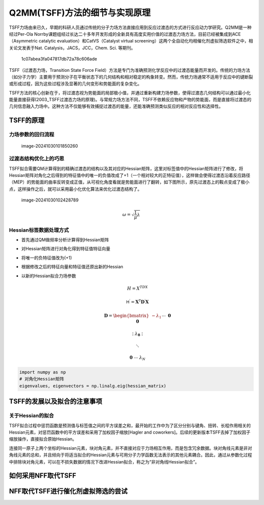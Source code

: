 Q2MM(TSFF)方法的细节与实现原理
==============================

TSFF力场由来已久，早期的科研人员通过传统的分子力场方法直接应用到反应过渡态的方式进行反应动力学研究。Q2MM是一种经过Per-Ola
Norrby课题组经过长达二十多年开发形成的全新具有高度实用价值的过渡态力场方法，目前已经被集成到ACE（Asymmetric
catalytic evaluation）和CatVS（Catalyst virtual
screening）这两个全自动化均相催化剂虚拟筛选软件之中，相关论文发表于Nat.
Catalysis，JACS，JCC，Chem. Sci. 等期刊。

.. figure:: ../../_static/image1.png
   :alt: 1c07abea3fa047817db72a78c606ade

   1c07abea3fa047817db72a78c606ade

TSFF（过渡态力场，Transition State Force
Field）方法是专门为准确预测化学反应中的过渡态能量而开发的。传统的力场方法（如分子力学）主要用于预测分子在平衡状态下的几何结构和相对稳定的构象转变。然而，传统力场通常不适用于反应中的键断裂或形成过程，因为这些过程涉及显著的几何变形和势能面的复杂变化。

TSFF方法的核心创新在于，将过渡态视为势能面的局部极小值，并通过重新构建力场参数，使得过渡态几何结构可以通过最小化能量直接获得(2003_TSFF过渡态力场的原理)。与常规力场方法不同，TSFF不依赖反应物和产物的势能面，而是直接将过渡态的几何信息融入力场中。这种方法不仅能够有效捕捉过渡态的能量，还能准确预测类似反应的相对反应性和选择性。

TSFF的原理
----------

力场参数的回归流程
~~~~~~~~~~~~~~~~~~

.. figure:: ../../_static/image2.png
   :alt: image-20241030101850260

   image-20241030101850260

过渡态结构优化上的巧思
~~~~~~~~~~~~~~~~~~~~~~

TSFF拟合需要QM计算得到的精确过渡态的结构以及其对应的Hessian矩阵，这里对标签值中的Hessian矩阵进行了修改，将Hessian矩阵对角化之后得到的特征值中的唯一的负值改成了+1（一个相对较大的正特征值），这样做会使得过渡态沿着反应路径（MEP）的势能面的曲率反转变成正值，从可视化角度看就是势能面进行了翻转，如下图所示，原先过渡态上的鞍点变成了极小点，这样操作之后，就可以采用最小化优化算法来优化过渡态结构了。

.. figure:: ../../_static/image3.png
   :alt: image-20241030102428789

   image-20241030102428789

.. raw:: html

   <!--补充知识1：E对R求二阶偏导数得到维度为(3*N，3*N)的Hessian矩阵，Hessian中的每一个元素都是关于两个不同原子坐标的能量的导数，其中对角元素是每个原子自身坐标关于能量的二阶偏导数，因此在使用Hessian时一般只需要上或者下三角阵即可包含全部所需的信息-->

.. raw:: html

   <!--补充知识2：Hessian对角化操作可以求出特征值和特征向量，特征值对应分子系统中原子与原子之间的振动频率，特征向量对应振动方向及振幅 。特征值全部为正代表曲率为正，坐标不论怎么改变，不论向着什么方向，能量都会升高，这对应着势能面上的谷底（极小点）；特征值除了反应坐标方向为负值（曲率为负值，也是唯一的虚频的来源，参见下面的公式），其余都为正，这对应着过渡态，也就是势能面上的鞍点，因为这个点上的结构只有沿着反应坐标变化能量才会降低，而其他所有方向都会升高-->

.. raw:: html

   <!--振动频率ω可以通过下面的公式计算，其中λ是特征值，μ是约化质量。-->

.. math::


   \omega=\sqrt{\frac{1}{\mu}\lambda}

Hessian标签数据处理方式
~~~~~~~~~~~~~~~~~~~~~~~

-  首先通过QM做频率分析计算得到Hessian矩阵

-  对Hessian矩阵进行对角化得到特征值特征向量

-  将唯一的负特征值改为(+1)

-  根据修改之后的特征向量和特征值还原出新的Hessian

-  以新的Hessian拟合力场参数

   .. math::


      H=X^TDX

   .. math::


      \mathsf{H}^{\prime}=\mathbf{X}^{\mathsf{T}}\mathbf{D}^{\prime}\mathbf{X}

   .. math::


      \mathbf{D}=\begin{bmatrix}-\lambda_1&&\cdots&&\mathbf{0}\\\\&\mathbf{0}&&&\\\\\vdots&&\lambda_\mathbf{8}&&\vdots\\\\&&&\ddots&\\\\\mathbf{0}&\cdots&&&\lambda_N\end{bmatrix}\quad\mathbf{D}^{\prime}=\begin{bmatrix}+\mathbf{1}&&\cdots&&\mathbf{0}\\\\&\mathbf{0}&&&\\\\\vdots&&\lambda_\mathbf{\Phi}&&\vdots\\\\&&&\ddots&\\\\\mathbf{0}&\cdots&&&\lambda_N\end{bmatrix}

.. code:: python

   import numpy as np
   # 对角化Hessian矩阵
   eigenvalues, eigenvectors = np.linalg.eig(hessian_matrix)

TSFF的发展以及拟合的注意事项
----------------------------

关于Hessian的拟合
~~~~~~~~~~~~~~~~~

TSFF拟合过程中惩罚函数是预测值与标签值之间的平方误差之和，最开始的工作中为了区分分别与键角、扭转、长程作用相关的Hessian元素，对惩罚函数中的平方误差和采用了加权因子缩放[Hagler
and
coworkers]。后续的更新版本TSFF去掉了加权因子缩放操作，直接拟合原始Hessian。

连接同一原子上两个坐标的Hessian元素，块对角元素，并不直接对应于力场相互作用，而是包含冗余数据。块对角线元素是非对角线元素的总和，并且倾向于将适当拟合的Hessian元素与可用分子力学函数无法表示的其他元素耦合。因此，通过从参数化过程中排除块对角元素，可以在不损失数据的情况下改进Hessian拟合，称之为“非对角线Hessian拟合”。

如何采用NFF取代TSFF
-------------------

NFF取代TSFF进行催化剂虚拟筛选的尝试
-----------------------------------
